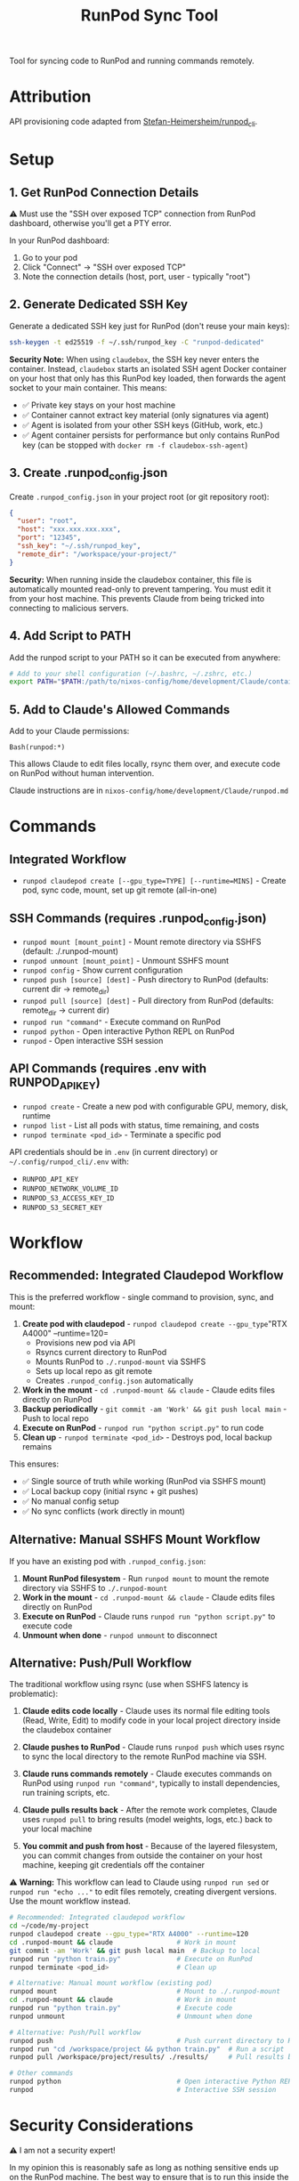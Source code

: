 #+title: RunPod Sync Tool

Tool for syncing code to RunPod and running commands remotely.

* Attribution

API provisioning code adapted from [[https://github.com/Stefan-Heimersheim/runpod_cli][Stefan-Heimersheim/runpod_cli]].

* Setup

** 1. Get RunPod Connection Details

⚠️ Must use the "SSH over exposed TCP" connection from RunPod dashboard, otherwise you'll get a PTY error.

In your RunPod dashboard:
1. Go to your pod
2. Click "Connect" → "SSH over exposed TCP"
3. Note the connection details (host, port, user - typically "root")

** 2. Generate Dedicated SSH Key

Generate a dedicated SSH key just for RunPod (don't reuse your main keys):

#+begin_src bash
ssh-keygen -t ed25519 -f ~/.ssh/runpod_key -C "runpod-dedicated"
#+end_src

*Security Note:* When using =claudebox=, the SSH key never enters the container. Instead, =claudebox= starts an isolated SSH agent Docker container on your host that only has this RunPod key loaded, then forwards the agent socket to your main container. This means:
- ✅ Private key stays on your host machine
- ✅ Container cannot extract key material (only signatures via agent)
- ✅ Agent is isolated from your other SSH keys (GitHub, work, etc.)
- ✅ Agent container persists for performance but only contains RunPod key (can be stopped with =docker rm -f claudebox-ssh-agent=)

** 3. Create .runpod_config.json

Create =.runpod_config.json= in your project root (or git repository root):

#+begin_src json
{
  "user": "root",
  "host": "xxx.xxx.xxx.xxx",
  "port": "12345",
  "ssh_key": "~/.ssh/runpod_key",
  "remote_dir": "/workspace/your-project/"
}
#+end_src

*Security:* When running inside the claudebox container, this file is automatically mounted read-only to prevent tampering. You must edit it from your host machine. This prevents Claude from being tricked into connecting to malicious servers.

** 4. Add Script to PATH

Add the runpod script to your PATH so it can be executed from anywhere:

#+begin_src bash
# Add to your shell configuration (~/.bashrc, ~/.zshrc, etc.)
export PATH="$PATH:/path/to/nixos-config/home/development/Claude/containers/runpod"
#+end_src

** 5. Add to Claude's Allowed Commands

Add to your Claude permissions:

#+begin_src
Bash(runpod:*)
#+end_src

This allows Claude to edit files locally, rsync them over, and execute code on RunPod without human intervention.

Claude instructions are in =nixos-config/home/development/Claude/runpod.md=

* Commands

** Integrated Workflow

- =runpod claudepod create [--gpu_type=TYPE] [--runtime=MINS]= - Create pod, sync code, mount, set up git remote (all-in-one)

** SSH Commands (requires .runpod_config.json)

- =runpod mount [mount_point]= - Mount remote directory via SSHFS (default: ./.runpod-mount)
- =runpod unmount [mount_point]= - Unmount SSHFS mount
- =runpod config= - Show current configuration
- =runpod push [source] [dest]= - Push directory to RunPod (defaults: current dir → remote_dir)
- =runpod pull [source] [dest]= - Pull directory from RunPod (defaults: remote_dir → current dir)
- =runpod run "command"= - Execute command on RunPod
- =runpod python= - Open interactive Python REPL on RunPod
- =runpod= - Open interactive SSH session

** API Commands (requires .env with RUNPOD_API_KEY)

- =runpod create= - Create a new pod with configurable GPU, memory, disk, runtime
- =runpod list= - List all pods with status, time remaining, and costs
- =runpod terminate <pod_id>= - Terminate a specific pod

API credentials should be in =.env= (in current directory) or =~/.config/runpod_cli/.env= with:
- =RUNPOD_API_KEY=
- =RUNPOD_NETWORK_VOLUME_ID=
- =RUNPOD_S3_ACCESS_KEY_ID=
- =RUNPOD_S3_SECRET_KEY=

* Workflow

** Recommended: Integrated Claudepod Workflow

This is the preferred workflow - single command to provision, sync, and mount:

1. *Create pod with claudepod* - =runpod claudepod create --gpu_type="RTX A4000" --runtime=120=
   - Provisions new pod via API
   - Rsyncs current directory to RunPod
   - Mounts RunPod to =./.runpod-mount= via SSHFS
   - Sets up local repo as git remote
   - Creates =.runpod_config.json= automatically
2. *Work in the mount* - =cd .runpod-mount && claude= - Claude edits files directly on RunPod
3. *Backup periodically* - =git commit -am 'Work' && git push local main= - Push to local repo
4. *Execute on RunPod* - =runpod run "python script.py"= to run code
5. *Clean up* - =runpod terminate <pod_id>= - Destroys pod, local backup remains

This ensures:
- ✅ Single source of truth while working (RunPod via SSHFS mount)
- ✅ Local backup copy (initial rsync + git pushes)
- ✅ No manual config setup
- ✅ No sync conflicts (work directly in mount)

** Alternative: Manual SSHFS Mount Workflow

If you have an existing pod with =.runpod_config.json=:

1. *Mount RunPod filesystem* - Run =runpod mount= to mount the remote directory via SSHFS to =./.runpod-mount=
2. *Work in the mount* - =cd .runpod-mount && claude= - Claude edits files directly on RunPod
3. *Execute on RunPod* - Claude runs =runpod run "python script.py"= to execute code
4. *Unmount when done* - =runpod unmount= to disconnect

** Alternative: Push/Pull Workflow

The traditional workflow using rsync (use when SSHFS latency is problematic):

1. *Claude edits code locally* - Claude uses its normal file editing tools (Read, Write, Edit) to modify code in your local project directory inside the claudebox container

2. *Claude pushes to RunPod* - Claude runs =runpod push= which uses rsync to sync the local directory to the remote RunPod machine via SSH.

3. *Claude runs commands remotely* - Claude executes commands on RunPod using =runpod run "command"=, typically to install dependencies, run training scripts, etc.

4. *Claude pulls results back* - After the remote work completes, Claude uses =runpod pull= to bring results (model weights, logs, etc.) back to your local machine

5. *You commit and push from host* - Because of the layered filesystem, you can commit changes from outside the container on your host machine, keeping git credentials off the container

⚠️ *Warning:* This workflow can lead to Claude using =runpod run sed= or =runpod run "echo ..."= to edit files remotely, creating divergent versions. Use the mount workflow instead.

#+begin_src bash
# Recommended: Integrated claudepod workflow
cd ~/code/my-project
runpod claudepod create --gpu_type="RTX A4000" --runtime=120
cd .runpod-mount && claude                # Work in mount
git commit -am 'Work' && git push local main  # Backup to local
runpod run "python train.py"              # Execute on RunPod
runpod terminate <pod_id>                 # Clean up

# Alternative: Manual mount workflow (existing pod)
runpod mount                              # Mount to ./.runpod-mount
cd .runpod-mount && claude                # Work in mount
runpod run "python train.py"              # Execute code
runpod unmount                            # Unmount when done

# Alternative: Push/Pull workflow
runpod push                               # Push current directory to RunPod
runpod run "cd /workspace/project && python train.py"  # Run a script
runpod pull /workspace/project/results/ ./results/     # Pull results back

# Other commands
runpod python                             # Open interactive Python REPL on RunPod
runpod                                    # Interactive SSH session
#+end_src

* Security Considerations

⚠️ I am not a security expert!

In my opinion this is reasonably safe as long as nothing sensitive ends up on the RunPod machine. The best way to ensure that is to run this inside the container set up in =../claudebox=, to address these reasonable concerns:

** Concerns

1. Everything in the repo gets sent to the cloud machine, and there are no restrictions at all preventing exfiltration from there.
2. Claude can read files on your computer, move them into the repo, and send them elsewhere. Claude's permissions system is untrustworthy (Claude can edit its own settings.json), hence the container.
3. Claude could be tricked into editing =.runpod_config.json= and SSHing to a malicious server.

** Mitigations

1. *Prevent sensitive data from entering the container:*
   - Intercepting proxy prevents Claude credentials from entering the container (unclear if this matters)
   - ✅ *SSH key protection via isolated agent:* Private key never enters container. Claudebox starts isolated SSH agent Docker container on host with only RunPod key, forwards agent socket read-only. Container can authenticate to RunPod but cannot extract key material or use other keys.
   - Only provide read-only tokens (e.g., HuggingFace)

2. *Container firewall:* Security theater without a matching firewall on the RunPod side. Even with both, connections to GitHub/HuggingFace could be used to exfiltrate secrets via issues/etc. Still, probably useful.

3. *Read-only sensitive file mounts:* Container automatically remounts security-sensitive files as read-only:
   - =.runpod_config.json= - Prevents tampering with SSH connection details
   - =.git/hooks/= - Prevents malicious git hook injection
   - =.git/config= - Prevents tampering with git settings (user, remotes)
   - =.ssh/= - Prevents SSH key/config tampering
   - =.env*= - Prevents credential file modification
   These files require editing from host machine. With firewall enabled, the IP in runpod config gets allowlisted.

4. *Layered filesystem:* Push to GitHub from home machine, not from container. Keeps git credentials on host.

5. *Resource limits:* Container limited to 2GB RAM and 2 CPU cores to reduce attack surface.

** SSH Agent Implementation Details

The =claudebox= script implements SSH key protection via isolated agent forwarding:

1. *Agent isolation:* When =.runpod_config.json= is detected, claudebox starts or reuses a dedicated Docker container (=claudebox-ssh-agent=) running =ssh-agent= + =socat= for socket forwarding
2. *Container persistence:* Agent container persists across claudebox sessions for performance (shared between multiple project containers)
3. *Single key loading:* Only the RunPod key specified in config is loaded into the agent (via =ssh-add=)
4. *Socket forwarding:* Agent socket mounted into main container via shared Docker volume at =/.ssh-agent/proxy-socket=
5. *Environment setup:* =SSH_AUTH_SOCK= set in container to use forwarded socket
6. *Read-only key mount:* SSH private key briefly mounted read-only when adding to agent, never enters main container

This prevents key exfiltration while allowing legitimate SSH operations (ssh, rsync, sshfs) to work transparently. The agent container can be manually stopped with =docker rm -f claudebox-ssh-agent= if needed.

** TODOs

*** TODO - RunPod image with matching firewall
